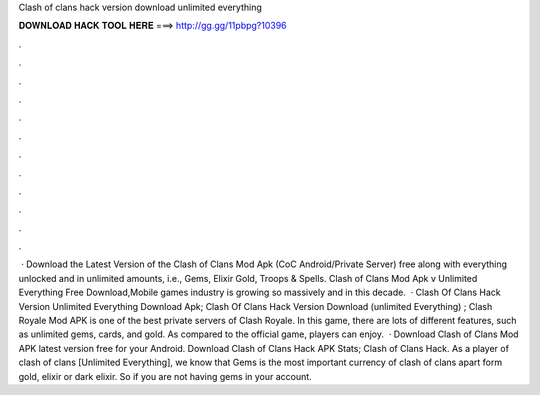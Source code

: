 Clash of clans hack version download unlimited everything

𝐃𝐎𝐖𝐍𝐋𝐎𝐀𝐃 𝐇𝐀𝐂𝐊 𝐓𝐎𝐎𝐋 𝐇𝐄𝐑𝐄 ===> http://gg.gg/11pbpg?10396

.

.

.

.

.

.

.

.

.

.

.

.

 · Download the Latest Version of the Clash of Clans Mod Apk (CoC Android/Private Server) free along with everything unlocked and in unlimited amounts, i.e., Gems, Elixir Gold, Troops & Spells. Clash of Clans Mod Apk v Unlimited Everything Free Download,Mobile games industry is growing so massively and in this decade.  · Clash Of Clans Hack Version Unlimited Everything Download Apk; Clash Of Clans Hack Version Download (unlimited Everything) ; Clash Royale Mod APK is one of the best private servers of Clash Royale. In this game, there are lots of different features, such as unlimited gems, cards, and gold. As compared to the official game, players can enjoy.  · Download Clash of Clans Mod APK latest version free for your Android. Download Clash of Clans Hack APK Stats; Clash of Clans Hack. As a player of clash of clans [Unlimited Everything], we know that Gems is the most important currency of clash of clans apart form gold, elixir or dark elixir. So if you are not having gems in your account.